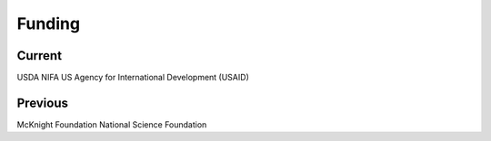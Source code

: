 Funding
=======

Current
-------
USDA NIFA
US Agency for International Development (USAID)

Previous
--------
McKnight Foundation
National Science Foundation
